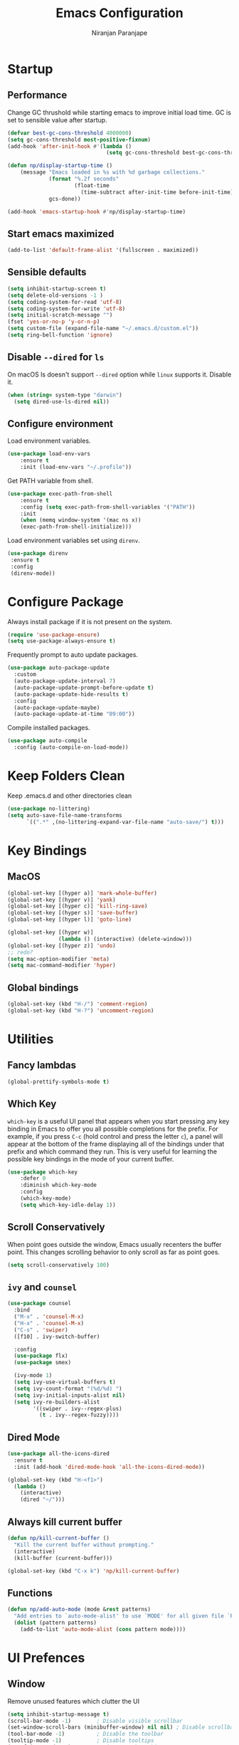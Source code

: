 #+TITLE: Emacs Configuration
#+AUTHOR: Niranjan Paranjape

* Startup
** Performance

Change GC thrushold while starting emacs to improve initial load time. GC is set to sensible value after startup.

#+begin_src emacs-lisp
  (defvar best-gc-cons-threshold 4000000)
  (setq gc-cons-threshold most-positive-fixnum)
  (add-hook 'after-init-hook #'(lambda ()
                                 (setq gc-cons-threshold best-gc-cons-threshold)))

  (defun np/display-startup-time ()
      (message "Emacs loaded in %s with %d garbage collections."
               (format "%.2f seconds"
                       (float-time
                         (time-subtract after-init-time before-init-time)))
               gcs-done))

  (add-hook 'emacs-startup-hook #'np/display-startup-time)
#+end_src

** Start emacs maximized

#+begin_src emacs-lisp
  (add-to-list 'default-frame-alist '(fullscreen . maximized))
#+end_src

** Sensible defaults

#+begin_src emacs-lisp
  (setq inhibit-startup-screen t)
  (setq delete-old-versions -1 )
  (setq coding-system-for-read 'utf-8)
  (setq coding-system-for-write 'utf-8)
  (setq initial-scratch-message "")
  (fset 'yes-or-no-p 'y-or-n-p)
  (setq custom-file (expand-file-name "~/.emacs.d/custom.el"))
  (setq ring-bell-function 'ignore)
#+end_src

** Disable =--dired= for =ls=

On macOS ls doesn't support =--dired= option while =linux= supports it. Disable it.

#+begin_src emacs-lisp
  (when (string= system-type "darwin")
    (setq dired-use-ls-dired nil))
#+end_src

** Configure environment

Load environment variables.

#+begin_src emacs-lisp
  (use-package load-env-vars
      :ensure t
      :init (load-env-vars "~/.profile"))
#+end_src

Get PATH variable from shell.

#+begin_src emacs-lisp
  (use-package exec-path-from-shell
      :ensure t
      :config (setq exec-path-from-shell-variables '("PATH"))
      :init
      (when (memq window-system '(mac ns x))
      (exec-path-from-shell-initialize)))
#+end_src

Load environment variables set using =direnv=.

#+begin_src emacs-lisp
  (use-package direnv
   :ensure t
   :config
   (direnv-mode))
#+end_src

* Configure Package

Always install package if it is not present on the system.

#+begin_src emacs-lisp
  (require 'use-package-ensure)
  (setq use-package-always-ensure t)
#+end_src

Frequently prompt to auto update packages.

#+begin_src emacs-lisp
  (use-package auto-package-update
    :custom
    (auto-package-update-interval 7)
    (auto-package-update-prompt-before-update t)
    (auto-package-update-hide-results t)
    :config
    (auto-package-update-maybe)
    (auto-package-update-at-time "09:00"))
#+end_src

Compile installed packages.

#+begin_src emacs-lisp
  (use-package auto-compile
    :config (auto-compile-on-load-mode))
#+end_src

* Keep Folders Clean

Keep .emacs.d and other directories clean

#+begin_src emacs-lisp
  (use-package no-littering)
  (setq auto-save-file-name-transforms
        `((".*" ,(no-littering-expand-var-file-name "auto-save/") t)))
#+end_src

* Key Bindings
** MacOS

#+begin_src emacs-lisp
  (global-set-key [(hyper a)] 'mark-whole-buffer)
  (global-set-key [(hyper v)] 'yank)
  (global-set-key [(hyper c)] 'kill-ring-save)
  (global-set-key [(hyper s)] 'save-buffer)
  (global-set-key [(hyper l)] 'goto-line)

  (global-set-key [(hyper w)]
                  (lambda () (interactive) (delete-window)))
  (global-set-key [(hyper z)] 'undo)
  ;; redo?
  (setq mac-option-modifier 'meta)
  (setq mac-command-modifier 'hyper)
#+end_src

** Global bindings

#+begin_src emacs-lisp
  (global-set-key (kbd "H-/") 'comment-region)
  (global-set-key (kbd "H-?") 'uncomment-region)
#+end_src

* Utilities
** Fancy lambdas

#+begin_src emacs-lisp
  (global-prettify-symbols-mode t)
#+end_src

** Which Key

=which-key= is a useful UI panel that appears when you start pressing any key binding in Emacs to offer you all possible completions for the prefix.  For example, if you press =C-c= (hold control and press the letter =c=), a panel will appear at the bottom of the frame displaying all of the bindings under that prefix and which command they run.  This is very useful for learning the possible key bindings in the mode of your current buffer.

#+begin_src emacs-lisp
  (use-package which-key
      :defer 0
      :diminish which-key-mode
      :config
      (which-key-mode)
      (setq which-key-idle-delay 1))
#+end_src

** Scroll Conservatively

When point goes outside the window, Emacs usually recenters the buffer point. This changes scrolling behavior to only scroll as far as point goes.

#+begin_src emacs-lisp
  (setq scroll-conservatively 100)
#+end_src

** =ivy= and =counsel=

#+begin_src emacs-lisp
  (use-package counsel
    :bind
    ("M-x" . 'counsel-M-x)
    ("H-x" . 'counsel-M-x)
    ("C-s" . 'swiper)
    ([f10] . ivy-switch-buffer)

    :config
    (use-package flx)
    (use-package smex)

    (ivy-mode 1)
    (setq ivy-use-virtual-buffers t)
    (setq ivy-count-format "(%d/%d) ")
    (setq ivy-initial-inputs-alist nil)
    (setq ivy-re-builders-alist
          '((swiper . ivy--regex-plus)
            (t . ivy--regex-fuzzy))))
#+end_src

** Dired Mode

#+begin_src emacs-lisp
  (use-package all-the-icons-dired
    :ensure t
    :init (add-hook 'dired-mode-hook 'all-the-icons-dired-mode))

  (global-set-key (kbd "H-<f1>")
    (lambda ()
      (interactive)
      (dired "~/")))
#+end_src

** Always kill current buffer

#+begin_src emacs-lisp
  (defun np/kill-current-buffer ()
    "Kill the current buffer without prompting."
    (interactive)
    (kill-buffer (current-buffer)))

  (global-set-key (kbd "C-x k") 'np/kill-current-buffer)
#+end_src

** Functions

#+begin_src emacs-lisp
  (defun np/add-auto-mode (mode &rest patterns)
    "Add entries to `auto-mode-alist' to use `MODE' for all given file `PATTERNS'."
    (dolist (pattern patterns)
      (add-to-list 'auto-mode-alist (cons pattern mode))))
#+end_src

* UI Prefences
** Window

Remove unused features which clutter the UI

#+begin_src emacs-lisp
  (setq inhibit-startup-message t)
  (scroll-bar-mode -1)        ; Disable visible scrollbar
  (set-window-scroll-bars (minibuffer-window) nil nil) ; Disable scrollbar in minibuffers
  (tool-bar-mode -1)          ; Disable the toolbar
  (tooltip-mode -1)           ; Disable tooltips
  (set-fringe-mode 10)        ; Give some breathing room
  (menu-bar-mode -1)          ; Disable the menu bar
#+end_src

Column numbers and line numbers

#+begin_src emacs-lisp
  (column-number-mode)
  (global-display-line-numbers-mode t)
  ;; Disable line numbers for some modes
  (dolist (mode '(org-mode-hook
    	      term-mode-hook
    	      shell-mode-hook
    	      treemacs-mode-hook
    	      eshell-mode-hook))
    (add-hook mode (lambda () (display-line-numbers-mode 0))))
#+end_src

Change the frame title to current project using =projectile=

#+begin_src emacs-lisp
  (setq frame-title-format '((:eval (projectile-project-name))))
#+end_src

Use =ace-window= for window management

#+begin_src emacs-lisp
  (use-package ace-window)
  (global-set-key (kbd "M-o") 'ace-window)
#+end_src

** Better Modeline

=doom-modeline= is a very attractive and rich (yet still minimal) mode line configuration for Emacs.  The default configuration is quite good but you can check out the [[https://github.com/seagle0128/doom-modeline#customize][configuration options]] for more things you can enable or disable.

#+begin_src emacs-lisp
  (use-package doom-modeline
    :init (doom-modeline-mode 1)
    :custom ((doom-modeline-height 15)))
#+end_src

** Text
*** Font Configuration

#+begin_src emacs-lisp
  (setq np/default-fixed-font "Fira Code Retina")
  (setq np/default-fixed-font-size 140)
  (setq np/current-fixed-font-size np/default-fixed-font-size)
  (set-face-attribute 'default nil
                      :family np/default-fixed-font
                      :height np/current-fixed-font-size)
  (set-face-attribute 'fixed-pitch nil
                      :family np/default-fixed-font
                      :height np/current-fixed-font-size)

  (setq np/default-variable-font "Cantarell")
  (setq np/default-variable-font-size 140)
  (setq np/current-variable-font-size np/default-variable-font-size)
  (set-face-attribute 'variable-pitch nil
                      :family np/default-variable-font
                      :height np/current-variable-font-size)

  (setq np/font-change-increment 1.1)

  (defun np/set-font-size ()
    "Change default, fixed-pitch, and variable-pitch font sizes to match respective variables."
    (set-face-attribute 'default nil
                        :height np/current-fixed-font-size)
    (set-face-attribute 'fixed-pitch nil
                        :height np/current-fixed-font-size)
    (set-face-attribute 'variable-pitch nil
                        :height np/current-variable-font-size))

  (defun np/reset-font-size ()
    "Revert font sizes back to defaults."
    (interactive)
    (setq np/current-fixed-font-size np/default-fixed-font-size)
    (setq np/current-variable-font-size np/default-variable-font-size)
    (np/set-font-size))

  (defun np/increase-font-size ()
    "Increase current font sizes by a factor of `np/font-change-increment'."
    (interactive)
    (setq np/current-fixed-font-size
          (ceiling (* np/current-fixed-font-size np/font-change-increment)))
    (setq np/current-variable-font-size
          (ceiling (* np/current-variable-font-size np/font-change-increment)))
    (np/set-font-size))

  (defun np/decrease-font-size ()
    "Decrease current font sizes by a factor of `np/font-change-increment', down to a minimum size of 1."
    (interactive)
    (setq np/current-fixed-font-size
          (max 1
               (floor (/ np/current-fixed-font-size np/font-change-increment))))
    (setq np/current-variable-font-size
          (max 1
               (floor (/ np/current-variable-font-size np/font-change-increment))))
    (np/set-font-size))

  (define-key global-map (kbd "H-)") 'np/reset-font-size)
  (define-key global-map (kbd "H-+") 'np/increase-font-size)
  (define-key global-map (kbd "H--") 'np/decrease-font-size)

  (np/reset-font-size)
#+end_src

*** All Icons

*NOTE:* The first time you load your configuration on a new machine, you'll need to run =M-x all-the-icons-install-fonts= so that mode line icons display correctly.

#+begin_src emacs-lisp
  (use-package all-the-icons)
#+end_src

** Highlight Current Line

#+begin_src emacs-lisp
  (global-hl-line-mode)
#+end_src

** Highlight Uncommitted Changes

#+begin_src emacs-lisp
  (use-package diff-hl
      :config
      (add-hook 'prog-mode-hook 'turn-on-diff-hl-mode)
      (add-hook 'vc-dir-mode-hook 'turn-on-diff-hl-mode))
#+end_src

** Colour Theme

[[https://github.com/hlissner/emacs-doom-themes][doom-themes]] is a great set of themes with a lot of variety and support for many different Emacs modes.  Taking a look at the [[https://github.com/hlissner/emacs-doom-themes/tree/screenshots][screenshots]] might help you decide which one you like best.  You can also run =M-x counsel-load-theme= to choose between them easily.

#+begin_src emacs-lisp
  (use-package doom-themes
    :init (load-theme 'doom-palenight t))
#+end_src

** Change Cursor

#+begin_src emacs-lisp
  (set-cursor-color "wheat")
#+end_src

** Transperency

#+begin_src emacs-lisp
  (defun np/transparency (value)
      "Sets the transparency of the frame window. 0=transparent/100=opaque."
      (interactive "nTransparency Value 0 - 100 opaque:")
      (set-frame-parameter (selected-frame) 'alpha value))

  (np/transparency 95)
#+end_src

** Dashboard

Use [[https://github.com/emacs-dashboard/emacs-dashboard][dashboard]] package

#+begin_src emacs-lisp
  (setq dashboard-banner-logo-title "Huh!")
  (setq dashboard-items '((recents  . 5)
                          (bookmarks . 5)
                          (projects . 5)
                          (agenda . 5)
                          (registers . 5)))
  (use-package dashboard
    :config (setq dashboard-startup-banner 3)
    :init (dashboard-setup-startup-hook))
#+end_src

* Project Management
** Helm

#+begin_src emacs-lisp
  (use-package helm)
#+end_src

** Install =rg= to search

#+begin_src emacs-lisp
  (use-package rg)
  (use-package helm-rg
    :config (setq helm-rg-default-directory 'git-root)
    :bind (("H-F" . helm-projectile-rg)))
#+end_src

** Use =company= for completions

#+begin_src emacs-lisp
  (use-package company
    :config (add-hook 'prog-mode-hook 'company-mode)
    :bind (:map company-active-map
                ("<tab>" . company-complete-selection))
    :custom
    (company-tooltip-align-annotations t)
    (company-idle-delay 0)
    (company-minimum-prefix-length 1))

  (use-package company-box
      :hook (company-mode . company-box-mode))
#+end_src

** =dumb-jump=

#+begin_src emacs-lisp
  (use-package dumb-jump
    :config
    (add-hook 'xref-backend-functions #'dumb-jump-xref-activate))

  (global-set-key (kbd "M-.") 'xref-find-definitions)
#+end_src

If XREF returns more than one result show it in =ivy=

#+begin_src emacs-lisp
  (use-package ivy-xref
    :init
    (setq xref-show-definitions-function #'ivy-xref-show-defs))
#+end_src

** =flycheck=

#+begin_src emacs-lisp
  (use-package flycheck
      :defer t
      :hook (prog-mode . flycheck-mode))
#+end_src

** =magit=

#+begin_src emacs-lisp
  (use-package magit
    :bind ("C-x g" . magit-status)
    :custom
    (magit-display-buffer-function #'magit-display-buffer-same-window-except-diff-v1)
    :config (use-package with-editor)
    (setq magit-push-always-verify nil
          git-commit-summary-max-length 50))
#+end_src

** Neotree

#+begin_src emacs-lisp
  (use-package neotree
    :ensure t
    :bind (("C-c n t" . neotree-toggle)))
#+end_src

** Projectile

#+begin_src emacs-lisp
  (use-package projectile
    :init
    :delight '(:eval (concat " " (projectile-project-name)))
    (setq projectile-completion-system 'ivy)
    :config
    (projectile-mode)
    (setq projectile-completion-system 'ivy
          projectile-switch-project-action 'projectile-dired
          projectile-require-project-root nil)
    :bind
    (("H-p" . projectile-switch-project)
     ("H-t" . projectile-find-file)))

  (projectile-global-mode)
#+end_src

* Development
** Default configuration for development environment

Remove trailing whitespace before saving

#+begin_src emacs-lisp
  (add-hook 'before-save-hook 'delete-trailing-whitespace)
#+end_src

New line at the end of the file

#+begin_src emacs-lisp
  (setq require-final-newline t)
#+end_src

Automatically reload files when they change on disk

#+begin_src emacs-lisp
  (global-auto-revert-mode 1)
  (setq auto-revert-verbose nil)
#+end_src

Delete selected text when overwriting

#+begin_src emacs-lisp
  (delete-selection-mode 1)
#+end_src

Indentation

#+begin_src emacs-lisp
  (setq-default tab-width 2)
  (use-package indent-tools)
#+end_src

Treat terms in names as separate for easy navigation

#+begin_src emacs-lisp
  (use-package subword
    :config (global-subword-mode 1))
#+end_src

Enable region case modification

#+begin_src emacs-lisp
  (put 'downcase-region 'disabled nil)
  (put 'upcase-region 'disabled nil)
#+end_src

Always indent with spaces

#+begin_src emacs-lisp
  (setq-default indent-tabs-mode nil)
#+end_src

** LSP

Use =eglot= as LSP client

#+begin_src emacs-lisp
  (use-package eglot)
#+end_src

** Snippets

Use yasnippets and doom

#+begin_src emacs-lisp
  (use-package yasnippet
    :defer t
    :init (yas-global-mode t))

  (use-package doom-snippets
    :load-path "~/dev/etc/doom-snippets"
    :after yasnippet)
#+end_src

** CSS, Sass, and Less

#+begin_src emacs-lisp
  (use-package css-mode
    :config
    (setq css-indent-offset 2))
#+end_src

Compile CSS file on save

#+begin_src emacs-lisp
  (use-package scss-mode
    :config
    (setq scss-compile-at-save nil))
#+end_src

** Lisps
*** All Lisps

#+begin_src emacs-lisp
  (setq lispy-mode-hooks
        '(clojure-mode-hook
          emacs-lisp-mode-hook
          lisp-mode-hook))
#+end_src

Use =paredit= to play with parentheses and =rainbow-delimiters= for colouring them.

#+begin_src emacs-lisp
  (use-package paredit)
  (use-package rainbow-delimiters)
  (dolist (hook lispy-mode-hooks)
    (add-hook hook (lambda ()
                     (paredit-mode)
                     (setq show-paren-style 'expression)
                     (rainbow-delimiters-mode))))
#+end_src

*** Elisp

Use =eldoc-mode= to display documentation while working on Elisp

#+begin_src emacs-lisp
  (use-package eldoc
    :config
    (add-hook 'emacs-lisp-mode-hook 'eldoc-mode))
#+end_src

** Ruby

I use =rbenv= to manage different ruby versions.

#+begin_src emacs-lisp
  (use-package rbenv)
#+end_src

Running tests from within Emacs is part of my flow.

#+begin_src emacs-lisp
  (use-package rspec-mode
    :config
    (add-hook 'compilation-filter-hook 'inf-ruby-auto-enter)
    (setq compilation-scroll-output nil
          rspec-command-options "--color --order random"))
#+end_src

Ruby method comments are often formatted with Yard.

#+begin_src emacs-lisp
  (use-package yard-mode
    :hook ruby-mode)
#+end_src

Auto insert =end=.

#+begin_src emacs-lisp
  (use-package ruby-end)
#+end_src

Install and enable =projectile-rails=.

#+begin_src emacs-lisp
  (use-package projectile-rails
    :config
    (projectile-rails-global-mode))
#+end_src

Things to do when =ruby-mode= is loaded

#+begin_src emacs-lisp
  (add-hook 'ruby-mode-hook
          (lambda ()
            (setq ruby-insert-encoding-magic-comment nil)
            (yas-minor-mode)
            (eglot-ensure)
            (local-set-key "\r" 'newline-and-indent)))
#+end_src

Associate various files with =ruby-mode=

#+begin_src emacs-lisp
  (np/add-auto-mode
   'ruby-mode
   "\\Gemfile$"
   "\\.rake$"
   "\\.gemspec$"
   "\\Guardfile$"
   "\\Rakefile$"
   "\\Brewfile$"
   "\\Vagrantfile$"
   "\\Vagrantfile.local$")
#+end_src

** Terraform

#+begin_src emacs-lisp
  (use-package terraform-mode)
  (use-package company-terraform)
#+end_src

** Yaml

#+begin_src emacs-lisp
  (use-package yaml-mode)

  (use-package flymake-yaml
    :init (add-hook 'yaml-mode-hook 'flymake-yaml-load))

  (np/add-auto-mode 'yaml-mode
                    "\\.yml$"
                    "\\.yml.sample$"
                    "\\.yaml.sample$")
  (load custom-file t)
#+end_src

* =org-mode=

Include =org-tempo= for easy templating using =<s=.

#+begin_src emacs-lisp
  (defun np/org-mode-setup ()
    (org-indent-mode)
    (variable-pitch-mode 1)
    (visual-line-mode 1))

  (use-package org
    :ensure org-plus-contrib
    :bind (:map org-mode-map ("C-c e" . org-edit-src-code))
    :hook (org-mode . np/org-mode-setup)
    :config
    (require 'org-tempo)
    (add-hook 'org-mode-hook
              '(lambda ()
                 (setq org-file-apps
                       '(("md" . emacs)
                         ("org" . emacs))))))

  (add-to-list 'org-structure-template-alist
             '("el" . "src emacs-lisp"))
#+end_src

** Display Preferences

*** Bullets

Use =org-bullets= to use pretty bullets instead of asterisks

#+begin_src emacs-lisp
  (use-package org-bullets
      :hook (org-mode . org-bullets-mode)
      :custom
      (org-bullets-bullet-list '("◉" "○" "●" "○" "●" "○" "●")))
#+end_src

*** Misc display preferences

#+begin_src emacs-lisp
  (setq org-ellipsis " ▾"                     ;; better ellipsis
        org-src-fontify-natively t		;; syntax highlighting for code blocks
        org-src-tab-acts-natively t		;; tab behavior in code blocks
        org-src-window-setup 'current-window)	;; don't open new window while editing code
#+end_src

*** Better fonts

#+begin_src emacs-lisp

  (defun np/org-font-setup ()
    ;; Replace list hyphen with dot
    (font-lock-add-keywords 'org-mode
                            '(("^ *\\([-]\\) "
                               (0 (prog1 () (compose-region (match-beginning 1) (match-end 1) "•"))))))

    ;; Set faces for heading levels
    (dolist (face '((org-level-1 . 1.2)
                    (org-level-2 . 1.1)
                    (org-level-3 . 1.05)
                    (org-level-4 . 1.0)
                    (org-level-5 . 1.1)
                    (org-level-6 . 1.1)
                    (org-level-7 . 1.1)
                    (org-level-8 . 1.1)))
      (set-face-attribute (car face) nil :font "Cantarell" :weight 'regular :height (cdr face)))

    ;; Ensure that anything that should be fixed-pitch in Org files appears that way
    (set-face-attribute 'org-block nil    :foreground nil :inherit 'fixed-pitch)
    (set-face-attribute 'org-table nil    :inherit 'fixed-pitch)
    (set-face-attribute 'org-formula nil  :inherit 'fixed-pitch)
    (set-face-attribute 'org-code nil     :inherit '(shadow fixed-pitch))
    (set-face-attribute 'org-table nil    :inherit '(shadow fixed-pitch))
    (set-face-attribute 'org-verbatim nil :inherit '(shadow fixed-pitch))
    (set-face-attribute 'org-special-keyword nil :inherit '(font-lock-comment-face fixed-pitch))
    (set-face-attribute 'org-meta-line nil :inherit '(font-lock-comment-face fixed-pitch))
    (set-face-attribute 'org-checkbox nil  :inherit 'fixed-pitch)
    (set-face-attribute 'line-number nil :inherit 'fixed-pitch)
    (set-face-attribute 'line-number-current-line nil :inherit 'fixed-pitch))

  (np/org-font-setup)

#+end_src

*** Center Org Buffers

Use =visual-fill-column= to center =org-mode= beffers

#+begin_src emacs-lisp
  (defun np/org-mode-visual-fill ()
    (setq visual-fill-column-width 150
          visual-fill-column-center-text t)
    (visual-fill-column-mode 1))

  (use-package visual-fill-column
    :hook (org-mode . np/org-mode-visual-fill))
#+end_src
*
** Task Management

*** Configure Agenda Files

Store all org files under =~/dev/exocortex=. Archived tasks go in =archive.org=

#+begin_src emacs-lisp
  (setq org-directory "~/dev/exocortex")

  (defun org-file-path (filename)
    "FILENAME: Return the absolute address of an org file, given its relative name."
    (concat (file-name-as-directory org-directory) filename))

  (setq org-inbox-file (org-file-path "inbox.org"))
  (setq org-index-file (org-file-path "index.org"))

  (setq org-archive-location
        (concat (org-file-path "archive.org") "::* From %s"))
#+end_src

Agenda is spread across multiple files.

#+begin_src emacs-lisp
  (setq org-agenda-files (list org-index-file
                               (org-file-path "events.org")
                               (org-file-path "habits.org")
                               (org-file-path "recurring-events.org")
                               (org-file-path "work.org")))
#+end_src

*** Mark Tasks Done

Mark TODO done and archive it

#+begin_src emacs-lisp
  (defun np/mark-done-and-archive ()
    "Mark the state of an org-mode item as DONE and archive it."
    (interactive)
    (org-todo 'done)
    (org-archive-subtree))

  (define-key org-mode-map (kbd "C-c C-x C-s") 'np/mark-done-and-archive)
#+end_src

Record time when TODO was archived

#+begin_src emacs-lisp
  (setq org-log-done 'time)
#+end_src

Ensure that a task can’t be marked as done if it contains unfinished subtasks or checklist items. This is handy for organizing “blocking” tasks hierarchically.

#+begin_src emacs-lisp
  (setq org-enforce-todo-dependencies t)
  (setq org-enforce-todo-checkbox-dependencies t)
#+end_src

*** Agenda Display
Begin week today

#+begin_src emacs-lisp
  (setq org-agenda-start-on-weekday nil)
#+end_src

Show next 14 days plan

#+begin_src emacs-lisp
  (setq org-agenda-span 14)
#+end_src

Don't show deadline entries under today's entry

#+begin_src emacs-lisp
  (setq org-deadline-warning-days 0)
#+end_src

*** Capture Templates

#+begin_src emacs-lisp
  (setq org-capture-templates
        '(("t" "Todo"
           entry
           (file+headline org-index-file "Inbox")
           "* TODO %?\n")
          ("w" "Todo"
           entry
           (file+headline "~/dev/exocortex/work.org" "Tasks")
           "* TODO %?\n")
          ("u" "Standup Update"
           entry
           (file+datetree "~/dev/exocortex/work.org")
           "* %?\n")))
#+end_src

** Key Bindings

#+begin_src emacs-lisp
  (define-key global-map "\C-cl" 'org-store-link)
  (define-key global-map "\C-ca" 'org-agenda)
  (define-key global-map "\C-cc" 'org-capture)
#+end_src

* Writing prose

** TODO Flush this out

* Evaluate Packages
** [[https://github.com/abo-abo/avy][avy]]
** ivy-rich
** hi-lock
** [[https://github.com/noctuid/general.el][general.el]]
** Is helm required?
** Doom and spacemacs ruby mode
** deft
** wgrep
** refile TODO to agenda files
